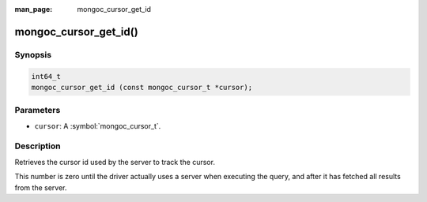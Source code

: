 :man_page: mongoc_cursor_get_id

mongoc_cursor_get_id()
======================

Synopsis
--------

.. code-block:: c

  int64_t
  mongoc_cursor_get_id (const mongoc_cursor_t *cursor);

Parameters
----------

* ``cursor``: A :symbol:`mongoc_cursor_t`.

Description
-----------

Retrieves the cursor id used by the server to track the cursor.

This number is zero until the driver actually uses a server when executing the query, and after it has fetched all results from the server.

